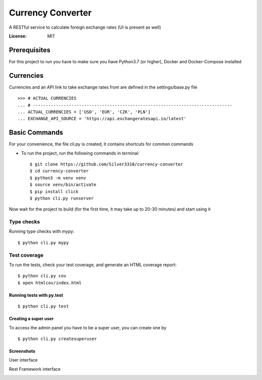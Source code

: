 Currency Converter
==================

A RESTful service to calculate foreign exchange rates (UI is present as well)

.. image:: https://img.shields.io/badge/built%20with-Cookiecutter%20Django-ff69b4.svg
     :target: https://github.com/pydanny/cookiecutter-django/
     :alt: Built with Cookiecutter Django

:License: MIT


Prerequisites
-------------
For this project to run you have to make sure you have Python3.7 (or higher), Docker and Docker-Compose installed


Currencies
----------
Currencies and an API link to take exchange rates from are defined in the settings/base.py file

::

    >>> # ACTUAL CURRENCIES
    ... # ------------------------------------------------------------------------------
    ... ACTUAL_CURRENCIES = ['USD', 'EUR', 'CZK', 'PLN']
    ... EXCHANGE_API_SOURCE = 'https://api.exchangeratesapi.io/latest'


Basic Commands
--------------
For your convenience, the file cli.py is created, it contains shortcuts for common commands

* To run the project, run the following commands in terminal::

    $ git clone https://github.com/Silver3310/currency-converter
    $ cd currency-converter
    $ python3 -m venv venv
    $ source venv/bin/activate
    $ pip install click
    $ python cli.py runserver

Now wait for the project to build (for the first time, it may take up to 20-30 minutes) and start using it

Type checks
^^^^^^^^^^^

Running type checks with mypy:

::

  $ python cli.py mypy

Test coverage
^^^^^^^^^^^^^

To run the tests, check your test coverage, and generate an HTML coverage report::

    $ python cli.py cov
    $ open htmlcov/index.html

Running tests with py.test
~~~~~~~~~~~~~~~~~~~~~~~~~~

::

  $ python cli.py test


Creating a super user
~~~~~~~~~~~~~~~~~~~~~~~~~~

To access the admin panel you have to be a super user, you can create one by
::

  $ python cli.py createsuperuser

Screenshots
~~~~~~~~~~~~~~~~~~~~~~~~~~

User interface

.. image:: https://sun4-16.userapi.com/5kvCfkkBy3pehmczejnr8TY6TjLv4Z0Y_x6epQ/IMgn4dPMxxE.jpg

Rest Framework interface

.. image:: https://sun4-15.userapi.com/4GdFMDfyYzlnGbOr-yZ8wVzFyA9iVZBOxmhv3A/baUpBs2ibyI.jpg


